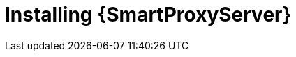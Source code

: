 [id="installing-an-external-smart-proxy-upstream_{context}"]
= Installing {SmartProxyServer}

.Procedure
ifdef::foreman-el,foreman-deb[]
* To install {SmartProxyServer}, enter the following command:
+
[options="nowrap" subs="+quotes,attributes"]
----
# {foreman-installer} \
--enable-foreman-proxy \
--enable-puppet \
--foreman-proxy-foreman-base-url=https://_{foreman-example-com}_ \
--foreman-proxy-oauth-consumer-key=_My_oAuth_Consumer_Key_ \
--foreman-proxy-oauth-consumer-secret=_My_oAuth_Consumer_Secret_ \
--foreman-proxy-puppetca=false \
--foreman-proxy-tftp=false \
--foreman-proxy-trusted-hosts=_{foreman-example-com}_ \
--no-enable-foreman \
--no-enable-foreman-cli \
--puppet-server-ca=false
----
endif::[]
ifdef::katello[]
* To install {SmartProxyServer} with content, refer to xref:configuring-capsule-server-with-ssl-certificates[].
Running `{certs-generate}` is a required prerequisite to installing {SmartProxyServer} with content.
endif::[]
